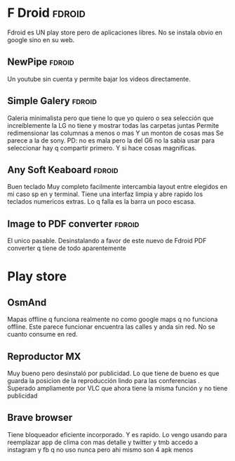 * F Droid :fdroid:
:PROPERTIES:
:CREADO:   [2018-10-30 Tue 08:44]
:END:

Fdroid es UN play store pero de aplicaciones libres.
No se instala obvio en google sino en su web.

** NewPipe :fdroid:
:PROPERTIES:
:CREADO:   [2018-10-30 Tue 15:04]
:END:

Un youtube sin cuenta y permite bajar los videos directamente.

** Simple Galery :fdroid:
:PROPERTIES:
:CREADO:   [2018-10-30 Tue 15:25]
:END:

Galeria minimalista pero que tiene lo que yo quiero o sea selección que increíblemente la LG no tiene y mostrar todas las carpetas juntas
Permite redimensionar las columnas a menos o mas
Y un monton de cosas mas
Se parece a la de sony.
PD: no es mala pero la del G6 no la sabia usar para seleccionar hay q compartir primero. Y si hace cosas magnificas.

** Any Soft Keaboard :fdroid:
:PROPERTIES:
:CREADO:   [2018-10-31 Wed 13:58]
:END:

Buen teclado
Muy completo
facilmente intercambia layout entre elegidos en mi caso sp en y terminal.
Tiene una interfaz limpia y abre rapido los teclados numericos extras. Lo q falla es la barra un poco escasa.

 

** Image to PDF converter :fdroid:
:PROPERTIES:
:CREADO:   [2018-10-31 Wed 14:11]
:END:

El unico pasable. Desinstalando a favor de este nuevo de Fdroid PDF converter q tiene de todo aparentemente

* Play store
:PROPERTIES:
:CREADO:   [2018-10-30 Tue 09:06]
:END:

** OsmAnd
:PROPERTIES:
:CREADO:   [2018-10-30 Tue 09:09]
:END:

Mapas offline q funciona realmente no como google maps q no funciona offline.
Este parece funcionar encuentra las calles y anda sin red.
No se cuanto consume en red.



** Reproductor MX
:PROPERTIES:
:CREADO:   [2018-10-31 Wed 11:22]
:END:

Muy bueno pero desinstaló por publicidad.
Lo que tiene de bueno es que guarda la posicion de la reproducción lindo para las conferencias .
Superado ampliamente por VLC que ahora tiene la misma función y no tiene publicidad


** Brave browser
:PROPERTIES:
:CREADO:   [2018-10-31 Wed 18:06]
:END:

Tiene bloqueador eficiente incorporado.
Y es rapido.
Lo vengo usando para reemplazar app de clima con mas detalle y twitter y tmb accedo a instagram y fb q no uso nunca pero ahi mismo son 4 apk menos


